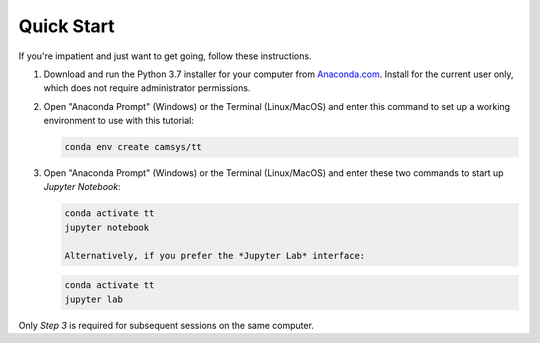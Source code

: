 ================
Quick Start
================

If you're impatient and just want to get going, follow these instructions.

1.  Download and run the Python 3.7 installer for your computer from `Anaconda.com <https://www.anaconda.com/distribution>`_.
    Install for the current user only, which does not require administrator permissions.

2.  Open "Anaconda Prompt" (Windows) or the Terminal (Linux/MacOS) and enter this command to
    set up a working environment to use with this tutorial:

    .. code-block:: console

        conda env create camsys/tt

3.  Open "Anaconda Prompt" (Windows) or the Terminal (Linux/MacOS) and enter these two commands
    to start up *Jupyter Notebook*:

    .. code-block:: console

        conda activate tt
        jupyter notebook

	Alternatively, if you prefer the *Jupyter Lab* interface:
	
    .. code-block:: console

        conda activate tt
        jupyter lab


Only *Step 3* is required for subsequent sessions on the same computer.



